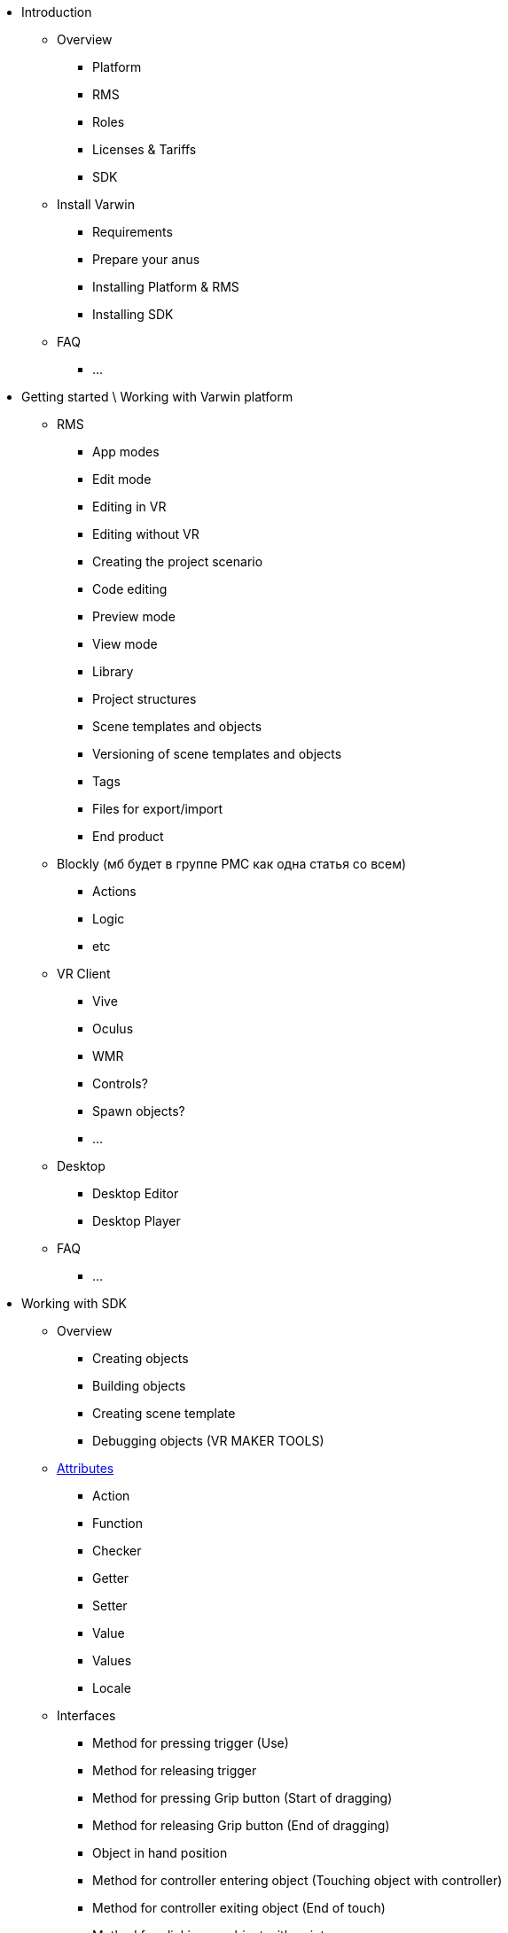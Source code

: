 * Introduction
** Overview
*** Platform
*** RMS
*** Roles
*** Licenses & Tariffs
*** SDK
** Install Varwin
*** Requirements
*** Prepare your anus
*** Installing Platform & RMS
*** Installing SDK
** FAQ
*** ...
* Getting started \ Working with Varwin platform
** RMS
*** App modes
*** Edit mode
*** Editing in VR
*** Editing without VR
*** Creating the project scenario
*** Code editing
*** Preview mode
*** View mode
*** Library
*** Project structures
*** Scene templates and objects
*** Versioning of scene templates and objects
*** Tags
*** Files for export/import
*** End product
** Blockly (мб будет в группе РМС как одна статья со всем)
*** Actions
*** Logic
*** etc
** VR Client
*** Vive
*** Oculus
*** WMR
*** Controls?
*** Spawn objects?
*** ...
** Desktop
*** Desktop Editor
*** Desktop Player
** FAQ
*** ...
* Working with SDK
** Overview
*** Creating objects
*** Building objects
*** Creating scene template
*** Debugging objects (VR MAKER TOOLS)
** xref:Attributes11.adoc[Attributes]
*** Action
*** Function
*** Checker
*** Getter
*** Setter
*** Value
*** Values
*** Locale
** Interfaces
*** Method for pressing trigger (Use)
*** Method for releasing trigger
*** Method for pressing Grip button (Start of dragging)
*** Method for releasing Grip button (End of dragging)
*** Object in hand position
*** Method for controller entering object (Touching object with controller)
*** Method for controller exiting object (End of touch)
*** Method for clicking on object with pointer
*** Method for controller pointer entering object area
*** Method for controller pointer exiting object area
*** Subscription for mode switch (Edit, Preview, View)
** FAQ
*** …
* Video Tutorials
** RMS
*** h*ina
** Creating objects
*** Creating a Button object and uploading it to Varwin RMS
*** Creating a Light Bulb object and uploading it to Varwin RMS
*** Creating a Display object and uploading it to Varwin RMS
*** Creating a Scene Template and uploading it to Varwin RMS
